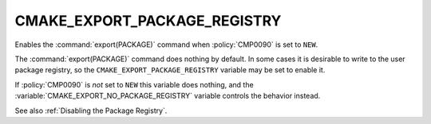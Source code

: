 CMAKE_EXPORT_PACKAGE_REGISTRY
-----------------------------

Enables the :command:`export(PACKAGE)` command when :policy:`CMP0090`
is set to ``NEW``.

The :command:`export(PACKAGE)` command does nothing by default.  In some cases
it is desirable to write to the user package registry, so the
``CMAKE_EXPORT_PACKAGE_REGISTRY`` variable may be set to enable it.

If :policy:`CMP0090` is *not* set to ``NEW`` this variable does nothing, and
the :variable:`CMAKE_EXPORT_NO_PACKAGE_REGISTRY` variable controls the behavior
instead.

See also :ref:`Disabling the Package Registry`.
